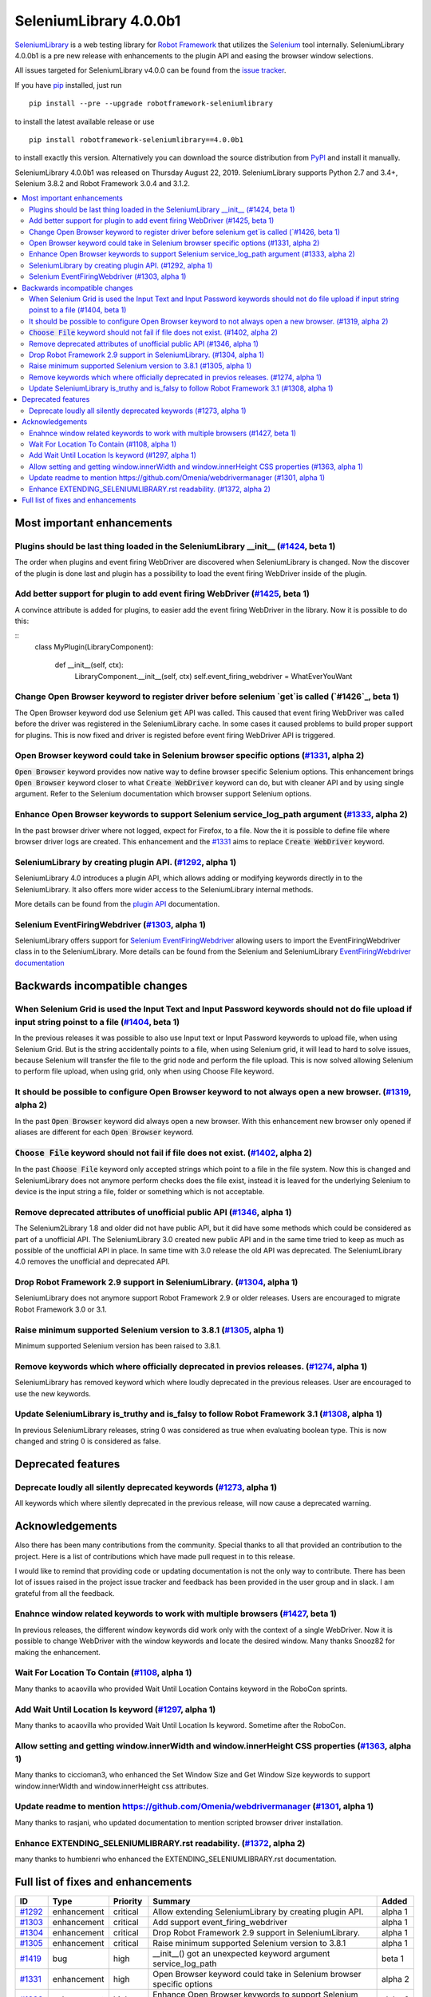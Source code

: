 =======================
SeleniumLibrary 4.0.0b1
=======================


.. default-role:: code


SeleniumLibrary_ is a web testing library for `Robot Framework`_ that utilizes
the Selenium_ tool internally. SeleniumLibrary 4.0.0b1 is a pre new release with
enhancements to the plugin API and easing the browser window selections.

All issues targeted for SeleniumLibrary v4.0.0 can be found
from the `issue tracker`_.

If you have pip_ installed, just run

::

   pip install --pre --upgrade robotframework-seleniumlibrary

to install the latest available release or use

::

   pip install robotframework-seleniumlibrary==4.0.0b1

to install exactly this version. Alternatively you can download the source
distribution from PyPI_ and install it manually.

SeleniumLibrary 4.0.0b1 was released on Thursday August 22, 2019. SeleniumLibrary supports
Python 2.7 and 3.4+, Selenium 3.8.2 and Robot Framework 3.0.4 and 3.1.2.

.. _Robot Framework: http://robotframework.org
.. _SeleniumLibrary: https://github.com/robotframework/SeleniumLibrary
.. _Selenium: http://seleniumhq.org
.. _pip: http://pip-installer.org
.. _PyPI: https://pypi.python.org/pypi/robotframework-seleniumlibrary
.. _issue tracker: https://github.com/robotframework/SeleniumLibrary/issues?q=milestone%3Av4.0.0


.. contents::
   :depth: 2
   :local:

Most important enhancements
===========================

Plugins should be last thing loaded in the SeleniumLibrary __init__ (`#1424`_, beta 1)
--------------------------------------------------------------------------------------
The order when plugins and event firing WebDriver are discovered when SeleniumLibrary is changed.
Now the discover of the plugin is done last and plugin has a possibility to load the event
firing WebDriver inside of the plugin.

Add better support for plugin to add event firing WebDriver (`#1425`_, beta 1)
------------------------------------------------------------------------------
A convince attribute is added for plugins, to easier add the event firing WebDriver
in the library. Now it is possible to do this:

::
    class MyPlugin(LibraryComponent):

        def __init__(self, ctx):
            LibraryComponent.__init__(self, ctx)
            self.event_firing_webdriver  = WhatEverYouWant

Change Open Browser keyword to register driver before selenium `get`is called (`#1426`_, beta 1)
------------------------------------------------------------------------------------------------
The Open Browser keyword dod use Selenium `get` API was called. This caused that event firing WebDriver
was called before the driver was registered in the SeleniumLibrary cache. In some cases it caused
problems to build proper support for plugins. This is now fixed and driver is registed
before event firing WebDriver API is triggered.

Open Browser keyword could take in Selenium browser specific options (`#1331`_, alpha 2)
----------------------------------------------------------------------------------------
`Open Browser` keyword provides now native way to define browser specific Selenium options.
This enhancement brings `Open Browser` keyword closer to what `Create WebDriver` keyword can do,
but with cleaner API and by using single argument. Refer to the Selenium documentation
which browser support Selenium options.

Enhance Open Browser keywords to support Selenium service_log_path argument (`#1333`_, alpha 2)
-----------------------------------------------------------------------------------------------
In the past browser driver where not logged, expect for Firefox, to a file. Now the it is possible
to define file where browser driver logs are created. This enhancement and the `#1331`_ aims
to replace `Create WebDriver` keyword.

SeleniumLibrary by creating plugin API.  (`#1292`_, alpha 1)
------------------------------------------------------------
SeleniumLibrary 4.0 introduces a plugin API, which allows adding
or modifying keywords directly in to the SeleniumLibrary. It also
offers more wider access to the SeleniumLibrary internal methods.

More details can be found from the `plugin API`_ documentation.


Selenium EventFiringWebdriver (`#1303`_, alpha 1)
-------------------------------------------------
SeleniumLibrary offers support for `Selenium EventFiringWebdriver`_ allowing
users to import the EventFiringWebdriver class in to the SeleniumLibrary.
More details can be found from the Selenium and SeleniumLibrary
`EventFiringWebdriver documentation`_


Backwards incompatible changes
==============================

When Selenium Grid is used the Input Text and Input Password keywords should not do file upload if input string poinst to a file  (`#1404`_, beta 1)
----------------------------------------------------------------------------------------------------------------------------------------------------
In the previous releases it was possible to also use Input text or Input Password keywords to upload file,
when using Selenium Grid. But is the string accidentally points to a file, when using Selenium grid,
it will lead to hard to solve issues, because Selenium will transfer the file to the grid node and
perform the file upload. This is now solved allowing Selenium to perform file upload, when using
grid, only when using Choose File keyword.

It should be possible to configure Open Browser keyword to not always open a new browser. (`#1319`_, alpha 2)
-------------------------------------------------------------------------------------------------------------
In the past `Open Browser` keyword did always open a new browser. With this enhancement
new browser only opened if aliases are different for each `Open Browser` keyword.

`Choose File` keyword should not fail if file does not exist.  (`#1402`_, alpha 2)
----------------------------------------------------------------------------------
In the past `Choose File` keyword only accepted strings which point to a file in the
file system. Now this is changed and SeleniumLibrary does not anymore perform checks
does the file exist, instead it is leaved for the underlying Selenium to device is the
input string a file, folder or something which is not acceptable.

Remove deprecated attributes of unofficial public API (`#1346`_, alpha 1)
-------------------------------------------------------------------------
The Selenium2Library 1.8 and older did not have public API, but
it did have some methods which could be considered as part of a unofficial
API. The SeleniumLibrary 3.0 created new public API and in the same time
tried to keep as much as possible of the unofficial API in place. In
same time with 3.0 release the old API was deprecated. The SeleniumLibrary
4.0 removes the unofficial and deprecated API.

Drop Robot Framework 2.9 support in SeleniumLibrary. (`#1304`_, alpha 1)
------------------------------------------------------------------------
SeleniumLibrary does not anymore support Robot Framework 2.9 or older
releases. Users are encouraged to migrate Robot Framework 3.0 or 3.1.

Raise minimum supported Selenium version to 3.8.1 (`#1305`_, alpha 1)
---------------------------------------------------------------------
Minimum supported Selenium version has been raised to 3.8.1.

Remove keywords which where officially deprecated in previos releases. (`#1274`_, alpha 1)
------------------------------------------------------------------------------------------
SeleniumLibrary has removed keyword which where loudly deprecated in the previous releases.
User are encouraged to use the new keywords.

Update SeleniumLibrary is_truthy and is_falsy to follow Robot Framework 3.1  (`#1308`_, alpha 1)
------------------------------------------------------------------------------------------------
In previous SeleniumLibrary releases, string 0 was considered as true when evaluating
boolean type. This is now changed and string 0 is considered as false.

Deprecated features
===================

Deprecate loudly all silently deprecated keywords  (`#1273`_, alpha 1)
----------------------------------------------------------------------
All keywords which where silently deprecated in the previous release, will now
cause a deprecated warning.

Acknowledgements
================

Also there has been many contributions from the community. Special thanks
to all that provided an contribution to the project. Here is a list of
contributions which have made pull request in to this release.

I would like to remind that providing code or updating documentation is
not the only way to contribute. There has been lot of issues raised in
the project issue tracker and feedback has been provided in the
user group and in slack. I am grateful from all the feedback.

Enahnce window related keywords to work with multiple browsers (`#1427`_, beta 1)
---------------------------------------------------------------------------------
In previous releases, the different window keywords did work only with the context
of a single WebDriver. Now it is possible to change WebDriver with the window
keywords and locate the desired window. Many thanks Snooz82 for making the
enhancement.

Wait For Location To Contain  (`#1108`_, alpha 1)
-------------------------------------------------
Many thanks to acaovilla who provided Wait Until Location Contains keyword in the
RoboCon sprints.

Add Wait Until Location Is keyword (`#1297`_, alpha 1)
------------------------------------------------------
Many thanks to acaovilla who provided Wait Until Location Is keyword. Sometime after
the RoboCon.

Allow setting and getting window.innerWidth and window.innerHeight CSS properties (`#1363`_, alpha 1)
-----------------------------------------------------------------------------------------------------
Many thanks to ciccioman3, who enhanced the Set Window Size and Get Window Size keywords
to support window.innerWidth and window.innerHeight css attributes.

Update readme to mention https://github.com/Omenia/webdrivermanager (`#1301`_, alpha 1)
---------------------------------------------------------------------------------------
Many thanks to rasjani, who updated documentation to mention scripted browser driver
installation.

Enhance EXTENDING_SELENIUMLIBRARY.rst readability.  (`#1372`_, alpha 2)
-----------------------------------------------------------------------
many thanks to humbienri who enhanced the EXTENDING_SELENIUMLIBRARY.rst documentation.

Full list of fixes and enhancements
===================================

.. list-table::
    :header-rows: 1

    * - ID
      - Type
      - Priority
      - Summary
      - Added
    * - `#1292`_
      - enhancement
      - critical
      - Allow extending SeleniumLibrary by creating plugin API. 
      - alpha 1
    * - `#1303`_
      - enhancement
      - critical
      - Add support event_firing_webdriver
      - alpha 1
    * - `#1304`_
      - enhancement
      - critical
      - Drop Robot Framework 2.9 support in SeleniumLibrary.
      - alpha 1
    * - `#1305`_
      - enhancement
      - critical
      - Raise minimum supported Selenium version to 3.8.1
      - alpha 1
    * - `#1419`_
      - bug
      - high
      - __init__() got an unexpected keyword argument service_log_path
      - beta 1
    * - `#1331`_
      - enhancement
      - high
      - Open Browser keyword could take in Selenium browser specific options
      - alpha 2
    * - `#1333`_
      - enhancement
      - high
      - Enhance Open Browser keywords to support Selenium service_log_path argument
      - alpha 2
    * - `#1424`_
      - enhancement
      - high
      - Plugins should be last thing loaded in the SeleniumLibrary __init__
      - beta 1
    * - `#1425`_
      - enhancement
      - high
      - Add better support for plugin to add event firing WebDriver
      - beta 1
    * - `#1426`_
      - enhancement
      - high
      - Change Open Browser keyword to register driver before selenium `get`is called
      - beta 1
    * - `#1284`_
      - bug
      - medium
      - Default Capabilities not set correctly if remote_url and desired_capabilities are given
      - alpha 1
    * - `#1307`_
      - bug
      - medium
      - Get Cookies keyword will fail if the Selenium get_cookie method return value contains more keys than: name, value, path, domain, secure, httpOnly and expiry
      - alpha 1
    * - `#1380`_
      - bug
      - medium
      - Selenium version number can also contain letters
      - alpha 2
    * - `#1108`_
      - enhancement
      - medium
      - Propose new keyword:  Wait For Location To Contain 
      - alpha 1
    * - `#1273`_
      - enhancement
      - medium
      - Deprecate loudly all silently deprecated keywords 
      - alpha 1
    * - `#1274`_
      - enhancement
      - medium
      - Remove keywords which where officially deprecated in previos releases.
      - alpha 1
    * - `#1297`_
      - enhancement
      - medium
      - Add Wait Until Location Is keyword
      - alpha 1
    * - `#1308`_
      - enhancement
      - medium
      - Update SeleniumLibrary is_truthy and is_falsy to follow Robot Framework 3.1 
      - alpha 1
    * - `#1319`_
      - enhancement
      - medium
      - It should be possible to configure Open Browser keyword to not always open a new browser.
      - alpha 2
    * - `#1330`_
      - enhancement
      - medium
      - Input Text and Input Password keywords should be configurable if they clear the input element before keywords types the text in
      - alpha 1
    * - `#1336`_
      - enhancement
      - medium
      - Deprecate sizzle selector strategy 
      - alpha 1
    * - `#1346`_
      - enhancement
      - medium
      - Remove deprecated attributes of public API
      - alpha 1
    * - `#1363`_
      - enhancement
      - medium
      - Allow setting and getting window.innerWidth and window.innerHeight CSS properties
      - alpha 1
    * - `#1372`_
      - enhancement
      - medium
      - Enhance EXTENDING_SELENIUMLIBRARY.rst readability. 
      - alpha 2
    * - `#1379`_
      - enhancement
      - medium
      - When browser is closed and there is an error, the default run on failure functionality, Capture Page Screenshot, is run and it causes second exception
      - alpha 2
    * - `#1402`_
      - enhancement
      - medium
      - `Choose File` keyword should not fail if file does not exist. 
      - alpha 2
    * - `#1404`_
      - enhancement
      - medium
      - When Selenium Grid is used the Input Text and Input Password keywords should not do file upload if input string poinst to a file 
      - beta 1
    * - `#1427`_
      - enhancement
      - medium
      - Enahnce window related keywords to work with multiple browsers
      - beta 1
    * - `#449`_
      - bug
      - low
      - Update documentation on Choose File to show that it supports remote uploading
      - alpha 1
    * - `#1279`_
      - enhancement
      - low
      - Webdriver tools browser_alias may not be needed
      - alpha 1
    * - `#1301`_
      - enhancement
      - low
      - Update readme to mention https://github.com/Omenia/webdrivermanager
      - alpha 1

Altogether 31 issues. View on the `issue tracker <https://github.com/robotframework/SeleniumLibrary/issues?q=milestone%3Av4.0.0>`__.

.. _#1292: https://github.com/robotframework/SeleniumLibrary/issues/1292
.. _#1303: https://github.com/robotframework/SeleniumLibrary/issues/1303
.. _#1304: https://github.com/robotframework/SeleniumLibrary/issues/1304
.. _#1305: https://github.com/robotframework/SeleniumLibrary/issues/1305
.. _#1419: https://github.com/robotframework/SeleniumLibrary/issues/1419
.. _#1331: https://github.com/robotframework/SeleniumLibrary/issues/1331
.. _#1333: https://github.com/robotframework/SeleniumLibrary/issues/1333
.. _#1424: https://github.com/robotframework/SeleniumLibrary/issues/1424
.. _#1425: https://github.com/robotframework/SeleniumLibrary/issues/1425
.. _#1426: https://github.com/robotframework/SeleniumLibrary/issues/1426
.. _#1284: https://github.com/robotframework/SeleniumLibrary/issues/1284
.. _#1307: https://github.com/robotframework/SeleniumLibrary/issues/1307
.. _#1380: https://github.com/robotframework/SeleniumLibrary/issues/1380
.. _#1108: https://github.com/robotframework/SeleniumLibrary/issues/1108
.. _#1273: https://github.com/robotframework/SeleniumLibrary/issues/1273
.. _#1274: https://github.com/robotframework/SeleniumLibrary/issues/1274
.. _#1297: https://github.com/robotframework/SeleniumLibrary/issues/1297
.. _#1308: https://github.com/robotframework/SeleniumLibrary/issues/1308
.. _#1319: https://github.com/robotframework/SeleniumLibrary/issues/1319
.. _#1330: https://github.com/robotframework/SeleniumLibrary/issues/1330
.. _#1336: https://github.com/robotframework/SeleniumLibrary/issues/1336
.. _#1346: https://github.com/robotframework/SeleniumLibrary/issues/1346
.. _#1363: https://github.com/robotframework/SeleniumLibrary/issues/1363
.. _#1372: https://github.com/robotframework/SeleniumLibrary/issues/1372
.. _#1379: https://github.com/robotframework/SeleniumLibrary/issues/1379
.. _#1402: https://github.com/robotframework/SeleniumLibrary/issues/1402
.. _#1404: https://github.com/robotframework/SeleniumLibrary/issues/1404
.. _#1427: https://github.com/robotframework/SeleniumLibrary/issues/1427
.. _#449: https://github.com/robotframework/SeleniumLibrary/issues/449
.. _#1279: https://github.com/robotframework/SeleniumLibrary/issues/1279
.. _#1301: https://github.com/robotframework/SeleniumLibrary/issues/1301
.. _plugin API: https://github.com/robotframework/SeleniumLibrary/blob/master/docs/extending/extending.rst
.. _EventFiringWebdriver documentation: https://github.com/robotframework/SeleniumLibrary/blob/master/docs/extending/extending.rst
.. _Selenium EventFiringWebdriver: https://seleniumhq.github.io/selenium/docs/api/py/webdriver_support/selenium.webdriver.support.event_firing_webdriver.html
